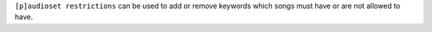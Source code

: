 ``[p]audioset restrictions`` can be used to add or remove keywords which songs must have or are not allowed to have.